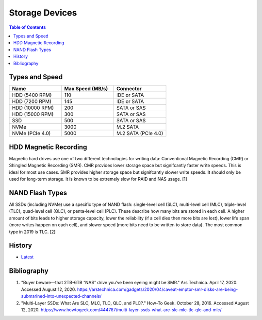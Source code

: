Storage Devices
===============

.. contents:: Table of Contents

Types and Speed
---------------

.. csv-table::
   :header: Name, Max Speed (MB/s), Connector
   :widths: 20, 20, 20

   HDD (5400 RPM), 110, IDE or SATA
   HDD (7200 RPM), 145, IDE or SATA
   HDD (10000 RPM), 200, SATA or SAS
   HDD (15000 RPM), 300, SATA or SAS
   SSD, 500, SATA or SAS
   NVMe, 3000, M.2 SATA
   NVMe (PCIe 4.0), 5000, M.2 SATA (PCIe 4.0)

HDD Magnetic Recording
----------------------

Magnetic hard drives use one of two different technologies for writing data: Conventional Magnetic Recording (CMR) or Shingled Magnetic Recording (SMR). CMR provides lower storage space but signifcantly faster write speeds. This is ideal for most use cases. SMR provides higher storage space but signifcantly slower write speeds. It should only be used for long-term storage. It is known to be extremely slow for RAID and NAS usage. [1]

NAND Flash Types
----------------

All SSDs (including NVMe) use a specific type of NAND flash: single-level cell (SLC), multi-level cell (MLC), triple-level (TLC), quad-level cell (QLC), or penta-level cell (PLC). These describe how many bits are stored in each cell. A higher amount of bits leads to higher storage capacity, lower the reliability (if a cell dies then more bits are lost), lower life span (more writes happen on each cell), and slower speed (more bits need to be written to store data). The most common type in 2019 is TLC. [2]

History
-------

-  `Latest <https://github.com/ekultails/rootpages/commits/master/src/computer_hardware/storage_devices.rst>`__

Bibliography
------------

1. "Buyer beware—that 2TB-6TB “NAS” drive you’ve been eyeing might be SMR." Ars Technica. April 17, 2020. Accessed August 12, 2020. https://arstechnica.com/gadgets/2020/04/caveat-emptor-smr-disks-are-being-submarined-into-unexpected-channels/
2. "Multi-Layer SSDs: What Are SLC, MLC, TLC, QLC, and PLC?." How-To Geek. October 28, 2019. Accessed August 12, 2020. https://www.howtogeek.com/444787/multi-layer-ssds-what-are-slc-mlc-tlc-qlc-and-mlc/
